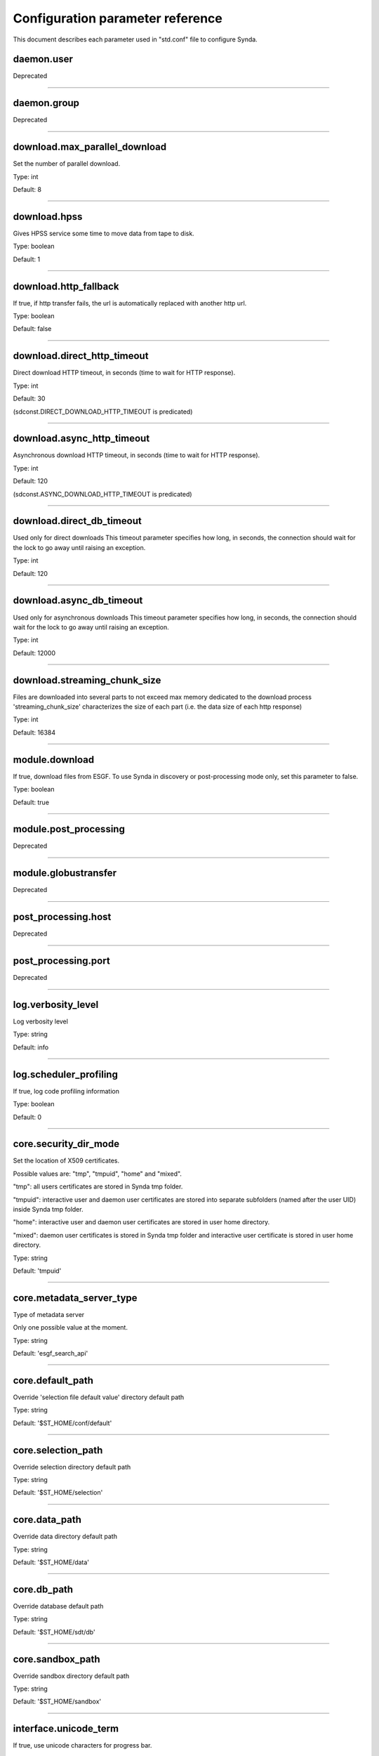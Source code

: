 .. _configuration_parameter_reference:

Configuration parameter reference
==================================

This document describes each parameter used in "std.conf" file to configure Synda.

daemon.user
########################
Deprecated

--------------------------------------------------------

daemon.group
########################
Deprecated

--------------------------------------------------------

download.max_parallel_download
###############################
Set the number of parallel download.

Type: int

Default: 8

--------------------------------------------------------

download.hpss
########################
Gives HPSS service some time to move data from tape to disk.

Type: boolean

Default: 1

--------------------------------------------------------

download.http_fallback
########################
If true, if http transfer fails, the url is automatically replaced with
another http url.

Type: boolean

Default: false

--------------------------------------------------------

download.direct_http_timeout
##############################
Direct download HTTP timeout, in seconds (time to wait for HTTP response).

Type: int

Default: 30

(sdconst.DIRECT_DOWNLOAD_HTTP_TIMEOUT is predicated)

--------------------------------------------------------

download.async_http_timeout
############################
Asynchronous download HTTP timeout, in seconds (time to wait for HTTP response).

Type: int

Default: 120

(sdconst.ASYNC_DOWNLOAD_HTTP_TIMEOUT is predicated)

--------------------------------------------------------

download.direct_db_timeout
############################
Used only for direct downloads
This timeout parameter specifies how long, in seconds, the connection should wait for the lock to go away until raising an exception.

Type: int

Default: 120

--------------------------------------------------------

download.async_db_timeout
###########################
Used only for asynchronous downloads
This timeout parameter specifies how long, in seconds, the connection should wait for the lock to go away until raising an exception.

Type: int

Default: 12000

--------------------------------------------------------

download.streaming_chunk_size
##############################
Files are downloaded into several parts to not exceed max memory dedicated to the download process
'streaming_chunk_size' characterizes the size of each part (i.e. the data size of each http response) 

Type: int

Default: 16384

--------------------------------------------------------

module.download
########################
If true, download files from ESGF. To use Synda in discovery or post-processing
mode only, set this parameter to false.

Type: boolean

Default: true

--------------------------------------------------------

module.post_processing
########################
Deprecated

--------------------------------------------------------

module.globustransfer
########################
Deprecated

--------------------------------------------------------

post_processing.host
########################
Deprecated

--------------------------------------------------------

post_processing.port
########################
Deprecated

--------------------------------------------------------

log.verbosity_level
########################
Log verbosity level

Type: string

Default: info

--------------------------------------------------------

log.scheduler_profiling
########################
If true, log code profiling information

Type: boolean

Default: 0

--------------------------------------------------------

core.security_dir_mode
########################
Set the location of X509 certificates.

Possible values are: "tmp", "tmpuid", "home" and "mixed".

"tmp": all users certificates are stored in Synda tmp folder.

"tmpuid": interactive user and daemon user certificates are stored into
separate subfolders (named after the user UID) inside Synda tmp folder.

"home": interactive user and daemon user certificates are stored in user home
directory.

"mixed": daemon user certificates is stored in Synda tmp folder and interactive
user certificate is stored in user home directory.

Type: string

Default: 'tmpuid'

--------------------------------------------------------

core.metadata_server_type
###########################
Type of metadata server

Only one possible value at the moment.

Type: string

Default: 'esgf_search_api'

--------------------------------------------------------

core.default_path
########################
Override 'selection file default value' directory default path

Type: string

Default: '$ST_HOME/conf/default'

--------------------------------------------------------

core.selection_path
########################
Override selection directory default path

Type: string

Default: '$ST_HOME/selection'

--------------------------------------------------------

core.data_path
########################
Override data directory default path

Type: string

Default: '$ST_HOME/data'

--------------------------------------------------------

core.db_path
########################
Override database default path

Type: string

Default: '$ST_HOME/sdt/db'

--------------------------------------------------------

core.sandbox_path
########################
Override sandbox directory default path

Type: string

Default: '$ST_HOME/sandbox'

--------------------------------------------------------

interface.unicode_term
########################
If true, use unicode characters for progress bar.

Type: boolean

Default: 0

--------------------------------------------------------

interface.progress
########################
If true, show progress bar for time consuming task.

Type: boolean

Default: 0

--------------------------------------------------------

interface.default_listing_size
###############################
This parameter drives how many results are displayed by default for "search",
"list" and "dump" subcommands.

Possible values are: "small", "medium" and "big".

Type: string

Default: small

--------------------------------------------------------

interface.dump_listing_limit_for_small_mode (NEW)
##################################################
Set the total number of returned results when default_listing_size is set to 'small'.

Type: int

Default: 50

--------------------------------------------------------

interface.dump_listing_limit_for_medium_mode (NEW)
###################################################
Set the total number of returned results when default_listing_size is set to 'medium'.

Type: int

Default: 100

--------------------------------------------------------

interface.dump_listing_limit_for_big_mode (NEW)
##################################################
Set the total number of returned results when default_listing_size is set to 'big'.

Type: int

Default: 6000

--------------------------------------------------------

interface.list_listing_limit_for_small_mode (NEW)
##################################################
Set the total number of returned results when default_listing_size is set to 'small'.

Type: int

Default: 20

--------------------------------------------------------

interface.list_listing_limit_for_medium_mode (NEW)
###################################################
Set the total number of returned results when default_listing_size is set to 'medium'.

Type: int

Default: 200

--------------------------------------------------------

interface.list_listing_limit_for_big_mode (NEW)
################################################
Set the total number of returned results when default_listing_size is set to 'big'.

Type: int

Default: 20000

--------------------------------------------------------

interface.search_listing_limit_for_small_mode (NEW)
####################################################
Set the total number of returned results when default_listing_size is set to 'small'.

Type: int

Default: 100

--------------------------------------------------------

interface.search_listing_limit_for_medium_mode (NEW)
#####################################################
Set the total number of returned results when default_listing_size is set to 'medium'.

Type: int

Default: 1000

--------------------------------------------------------

interface.search_listing_limit_for_big_mode (NEW)
#################################################
Set the total number of returned results when default_listing_size is set to 'big'.

Type: int

Default: 6000

--------------------------------------------------------

interface.show_advanced_options (NEW)
########################################
Available for the following subcommands : count, install, search, stat, upgrade

When True allows to access the two following arguments : --timestamp_left_boundary and --timestamp_right_boundary

Example

    $ synda count -s selection.txt --timestamp_left_boundary 2012-01-01T01:00:00Z --timestamp_right_boundary 2015-01-01T01:00:00Z

Type: boolean

Default: false

--------------------------------------------------------

behaviour.onemgf
########################
Improve search performance (experimental).

Type: boolean

Default: false

--------------------------------------------------------

behaviour.check_parameter
###########################
If true, perform parameter typo detection (name and value).

Example

If behaviour.check_parameter is true,

    $ synda search cmip5 taz

will raises an exception and inform the user that 'taz' value is not found.

Type: boolean

Default: 0

--------------------------------------------------------

behaviour.ignorecase
########################
If true, automatically fix incorrect case

Example

    $ synda search MOHC-HADGEM3-RA

This command normally raises an exception as the correct case should be 'MOHC-HadGEM3-RA'.

But if behaviour.ignorecase is true, the model name will be automatically corrected and no exception will occur.

Type: boolean

Default: true

--------------------------------------------------------

behaviour.nearest
########################
If true, automatically select the nearest file replica

Type: boolean

Default: false

--------------------------------------------------------

behaviour.nearest_mode
########################
Set nearest replica algorithm.

Possible values are: "geolocation" and "rtt".

Type: string

Default: geolocation

--------------------------------------------------------

behaviour.lfae_mode
########################
Set which policies to adopt when a download starts and local file already
exists ('lfae' means 'Local File Already Exist). Possible values are: "keep",
"replace" and "abort". When set to "keep", local file is used instead of the
remote file. When set to "replace", the remote file overwrites the local file.
When set to "abort", the transfer is cancelled (the transfer status is set to
'error') and the local file is kept.

Type: string

Default: abort

--------------------------------------------------------

behaviour.incorrect_checksum_action
#####################################
Set which policies to adopt when checksum doesn't match

Possible values are: "remove" and "keep"

"remove": set transfer status to error and remove the downloaded file

"keep": set transfer status to done, log a warning and keep the downloaded file

Type: string

Default: remove

--------------------------------------------------------

index.indexes
########################
Set the indexes list to use for large operation

Type: string

Default: pcmdi.llnl.gov

Note: this parameter is used for load-balancing on several indexes, to speed up large search-API requests

--------------------------------------------------------

index.default_index
########################
Set the index to use in priority

Type: string

Default: pcmdi.llnl.gov

--------------------------------------------------------

locale.country
########################
Set the country in which synda is installed

Type: string

Default: ""

Note: used to compute nearest replicat when "geolocation" mode is used

--------------------------------------------------------

globus.esgf_endpoints
########################
Deprecated

--------------------------------------------------------

globus.destination_endpoint
#############################
Deprecated


--------------------------------------------------------

api.esgf_search_chunksize (NEW)
################################
Maximum files number returned by one api call.

Type: int

Default: 9000

--------------------------------------------------------

api.esgf_search_http_timeout (NEW)
####################################
HTTP timeout in seconds (time to wait for HTTP esgf_search api response)

Type: int

Default: 300
